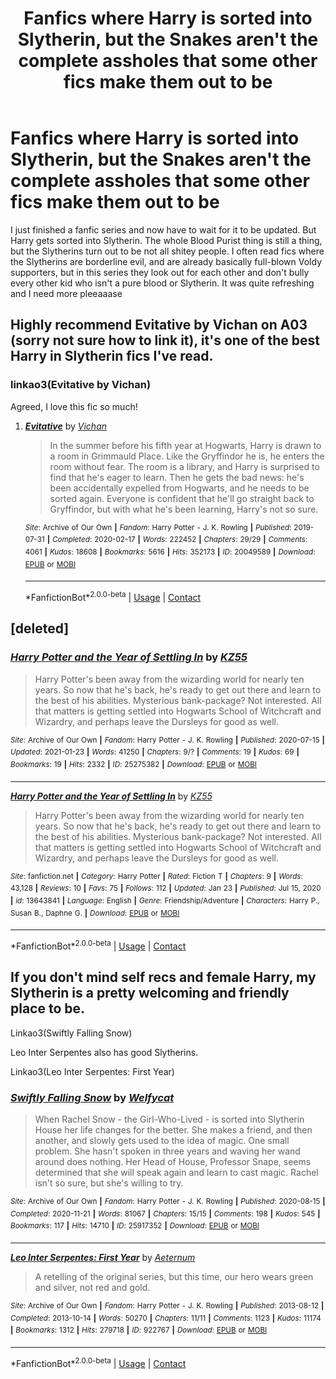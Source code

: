 #+TITLE: Fanfics where Harry is sorted into Slytherin, but the Snakes aren't the complete assholes that some other fics make them out to be

* Fanfics where Harry is sorted into Slytherin, but the Snakes aren't the complete assholes that some other fics make them out to be
:PROPERTIES:
:Author: Anonymous991130
:Score: 2
:DateUnix: 1614755102.0
:DateShort: 2021-Mar-03
:FlairText: Request
:END:
I just finished a fanfic series and now have to wait for it to be updated. But Harry gets sorted into Slytherin. The whole Blood Purist thing is still a thing, but the Slytherins turn out to be not all shitey people. I often read fics where the Slytherins are borderline evil, and are already basically full-blown Voldy supporters, but in this series they look out for each other and don't bully every other kid who isn't a pure blood or Slytherin. It was quite refreshing and I need more pleeaaase


** Highly recommend Evitative by Vichan on A03 (sorry not sure how to link it), it's one of the best Harry in Slytherin fics I've read.
:PROPERTIES:
:Author: MegJH
:Score: 2
:DateUnix: 1614791970.0
:DateShort: 2021-Mar-03
:END:

*** linkao3(Evitative by Vichan)

Agreed, I love this fic so much!
:PROPERTIES:
:Author: Scoobydis
:Score: 1
:DateUnix: 1614876701.0
:DateShort: 2021-Mar-04
:END:

**** [[https://archiveofourown.org/works/20049589][*/Evitative/*]] by [[https://www.archiveofourown.org/users/Vichan/pseuds/Vichan][/Vichan/]]

#+begin_quote
  In the summer before his fifth year at Hogwarts, Harry is drawn to a room in Grimmauld Place. Like the Gryffindor he is, he enters the room without fear. The room is a library, and Harry is surprised to find that he's eager to learn. Then he gets the bad news: he's been accidentally expelled from Hogwarts, and he needs to be sorted again. Everyone is confident that he'll go straight back to Gryffindor, but with what he's been learning, Harry's not so sure.
#+end_quote

^{/Site/:} ^{Archive} ^{of} ^{Our} ^{Own} ^{*|*} ^{/Fandom/:} ^{Harry} ^{Potter} ^{-} ^{J.} ^{K.} ^{Rowling} ^{*|*} ^{/Published/:} ^{2019-07-31} ^{*|*} ^{/Completed/:} ^{2020-02-17} ^{*|*} ^{/Words/:} ^{222452} ^{*|*} ^{/Chapters/:} ^{29/29} ^{*|*} ^{/Comments/:} ^{4061} ^{*|*} ^{/Kudos/:} ^{18608} ^{*|*} ^{/Bookmarks/:} ^{5616} ^{*|*} ^{/Hits/:} ^{352173} ^{*|*} ^{/ID/:} ^{20049589} ^{*|*} ^{/Download/:} ^{[[https://archiveofourown.org/downloads/20049589/Evitative.epub?updated_at=1614854917][EPUB]]} ^{or} ^{[[https://archiveofourown.org/downloads/20049589/Evitative.mobi?updated_at=1614854917][MOBI]]}

--------------

*FanfictionBot*^{2.0.0-beta} | [[https://github.com/FanfictionBot/reddit-ffn-bot/wiki/Usage][Usage]] | [[https://www.reddit.com/message/compose?to=tusing][Contact]]
:PROPERTIES:
:Author: FanfictionBot
:Score: 1
:DateUnix: 1614876718.0
:DateShort: 2021-Mar-04
:END:


** [deleted]
:PROPERTIES:
:Score: 1
:DateUnix: 1614778503.0
:DateShort: 2021-Mar-03
:END:

*** [[https://archiveofourown.org/works/25275382][*/Harry Potter and the Year of Settling In/*]] by [[https://www.archiveofourown.org/users/KZ55/pseuds/KZ55][/KZ55/]]

#+begin_quote
  Harry Potter's been away from the wizarding world for nearly ten years. So now that he's back, he's ready to get out there and learn to the best of his abilities. Mysterious bank-package? Not interested. All that matters is getting settled into Hogwarts School of Witchcraft and Wizardry, and perhaps leave the Dursleys for good as well.
#+end_quote

^{/Site/:} ^{Archive} ^{of} ^{Our} ^{Own} ^{*|*} ^{/Fandom/:} ^{Harry} ^{Potter} ^{-} ^{J.} ^{K.} ^{Rowling} ^{*|*} ^{/Published/:} ^{2020-07-15} ^{*|*} ^{/Updated/:} ^{2021-01-23} ^{*|*} ^{/Words/:} ^{41250} ^{*|*} ^{/Chapters/:} ^{9/?} ^{*|*} ^{/Comments/:} ^{19} ^{*|*} ^{/Kudos/:} ^{69} ^{*|*} ^{/Bookmarks/:} ^{19} ^{*|*} ^{/Hits/:} ^{2332} ^{*|*} ^{/ID/:} ^{25275382} ^{*|*} ^{/Download/:} ^{[[https://archiveofourown.org/downloads/25275382/Harry%20Potter%20and%20the.epub?updated_at=1614617861][EPUB]]} ^{or} ^{[[https://archiveofourown.org/downloads/25275382/Harry%20Potter%20and%20the.mobi?updated_at=1614617861][MOBI]]}

--------------

[[https://www.fanfiction.net/s/13643841/1/][*/Harry Potter and the Year of Settling In/*]] by [[https://www.fanfiction.net/u/3498500/KZ55][/KZ55/]]

#+begin_quote
  Harry Potter's been away from the wizarding world for nearly ten years. So now that he's back, he's ready to get out there and learn to the best of his abilities. Mysterious bank-package? Not interested. All that matters is getting settled into Hogwarts School of Witchcraft and Wizardry, and perhaps leave the Dursleys for good as well.
#+end_quote

^{/Site/:} ^{fanfiction.net} ^{*|*} ^{/Category/:} ^{Harry} ^{Potter} ^{*|*} ^{/Rated/:} ^{Fiction} ^{T} ^{*|*} ^{/Chapters/:} ^{9} ^{*|*} ^{/Words/:} ^{43,128} ^{*|*} ^{/Reviews/:} ^{10} ^{*|*} ^{/Favs/:} ^{75} ^{*|*} ^{/Follows/:} ^{112} ^{*|*} ^{/Updated/:} ^{Jan} ^{23} ^{*|*} ^{/Published/:} ^{Jul} ^{15,} ^{2020} ^{*|*} ^{/id/:} ^{13643841} ^{*|*} ^{/Language/:} ^{English} ^{*|*} ^{/Genre/:} ^{Friendship/Adventure} ^{*|*} ^{/Characters/:} ^{Harry} ^{P.,} ^{Susan} ^{B.,} ^{Daphne} ^{G.} ^{*|*} ^{/Download/:} ^{[[http://www.ff2ebook.com/old/ffn-bot/index.php?id=13643841&source=ff&filetype=epub][EPUB]]} ^{or} ^{[[http://www.ff2ebook.com/old/ffn-bot/index.php?id=13643841&source=ff&filetype=mobi][MOBI]]}

--------------

*FanfictionBot*^{2.0.0-beta} | [[https://github.com/FanfictionBot/reddit-ffn-bot/wiki/Usage][Usage]] | [[https://www.reddit.com/message/compose?to=tusing][Contact]]
:PROPERTIES:
:Author: FanfictionBot
:Score: 1
:DateUnix: 1614778524.0
:DateShort: 2021-Mar-03
:END:


** If you don't mind self recs and female Harry, my Slytherin is a pretty welcoming and friendly place to be.

Linkao3(Swiftly Falling Snow)

Leo Inter Serpentes also has good Slytherins.

Linkao3(Leo Inter Serpentes: First Year)
:PROPERTIES:
:Author: Welfycat
:Score: 1
:DateUnix: 1614797460.0
:DateShort: 2021-Mar-03
:END:

*** [[https://archiveofourown.org/works/25917352][*/Swiftly Falling Snow/*]] by [[https://www.archiveofourown.org/users/Welfycat/pseuds/Welfycat][/Welfycat/]]

#+begin_quote
  When Rachel Snow - the Girl-Who-Lived - is sorted into Slytherin House her life changes for the better. She makes a friend, and then another, and slowly gets used to the idea of magic. One small problem. She hasn't spoken in three years and waving her wand around does nothing. Her Head of House, Professor Snape, seems determined that she will speak again and learn to cast magic. Rachel isn't so sure, but she's willing to try.
#+end_quote

^{/Site/:} ^{Archive} ^{of} ^{Our} ^{Own} ^{*|*} ^{/Fandom/:} ^{Harry} ^{Potter} ^{-} ^{J.} ^{K.} ^{Rowling} ^{*|*} ^{/Published/:} ^{2020-08-15} ^{*|*} ^{/Completed/:} ^{2020-11-21} ^{*|*} ^{/Words/:} ^{81067} ^{*|*} ^{/Chapters/:} ^{15/15} ^{*|*} ^{/Comments/:} ^{198} ^{*|*} ^{/Kudos/:} ^{545} ^{*|*} ^{/Bookmarks/:} ^{117} ^{*|*} ^{/Hits/:} ^{14710} ^{*|*} ^{/ID/:} ^{25917352} ^{*|*} ^{/Download/:} ^{[[https://archiveofourown.org/downloads/25917352/Swiftly%20Falling%20Snow.epub?updated_at=1614369537][EPUB]]} ^{or} ^{[[https://archiveofourown.org/downloads/25917352/Swiftly%20Falling%20Snow.mobi?updated_at=1614369537][MOBI]]}

--------------

[[https://archiveofourown.org/works/922767][*/Leo Inter Serpentes: First Year/*]] by [[https://www.archiveofourown.org/users/Aeternum/pseuds/Aeternum][/Aeternum/]]

#+begin_quote
  A retelling of the original series, but this time, our hero wears green and silver, not red and gold.
#+end_quote

^{/Site/:} ^{Archive} ^{of} ^{Our} ^{Own} ^{*|*} ^{/Fandom/:} ^{Harry} ^{Potter} ^{-} ^{J.} ^{K.} ^{Rowling} ^{*|*} ^{/Published/:} ^{2013-08-12} ^{*|*} ^{/Completed/:} ^{2013-10-14} ^{*|*} ^{/Words/:} ^{50270} ^{*|*} ^{/Chapters/:} ^{11/11} ^{*|*} ^{/Comments/:} ^{1123} ^{*|*} ^{/Kudos/:} ^{11174} ^{*|*} ^{/Bookmarks/:} ^{1312} ^{*|*} ^{/Hits/:} ^{279718} ^{*|*} ^{/ID/:} ^{922767} ^{*|*} ^{/Download/:} ^{[[https://archiveofourown.org/downloads/922767/Leo%20Inter%20Serpentes.epub?updated_at=1610497537][EPUB]]} ^{or} ^{[[https://archiveofourown.org/downloads/922767/Leo%20Inter%20Serpentes.mobi?updated_at=1610497537][MOBI]]}

--------------

*FanfictionBot*^{2.0.0-beta} | [[https://github.com/FanfictionBot/reddit-ffn-bot/wiki/Usage][Usage]] | [[https://www.reddit.com/message/compose?to=tusing][Contact]]
:PROPERTIES:
:Author: FanfictionBot
:Score: 1
:DateUnix: 1614797484.0
:DateShort: 2021-Mar-03
:END:
